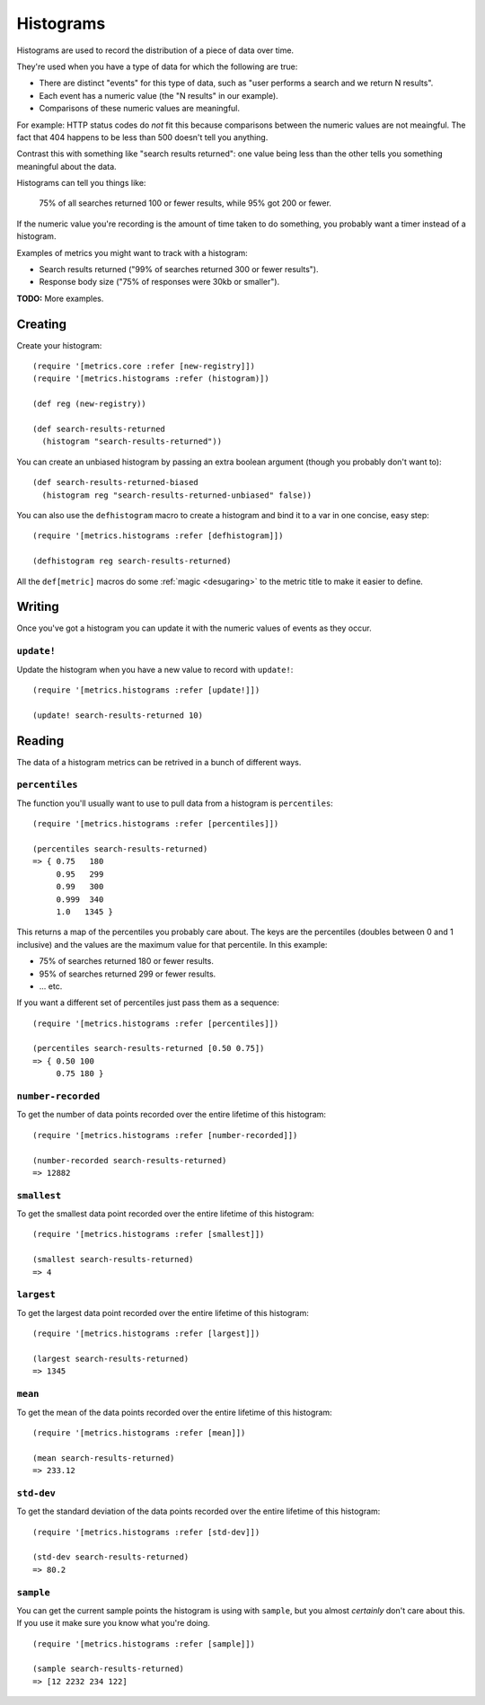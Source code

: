 Histograms
==========

Histograms are used to record the distribution of a piece of data over time.

They're used when you have a type of data for which the following are true:

* There are distinct "events" for this type of data, such as "user performs
  a search and we return N results".
* Each event has a numeric value (the "N results" in our example).
* Comparisons of these numeric values are meaningful.

For example: HTTP status codes do *not* fit this because comparisons between the
numeric values are not meaingful.  The fact that 404 happens to be less than 500
doesn't tell you anything.

Contrast this with something like "search results returned": one value being
less than the other tells you something meaningful about the data.

Histograms can tell you things like:

    75% of all searches returned 100 or fewer results, while 95% got 200 or
    fewer.

If the numeric value you're recording is the amount of time taken to do
something, you probably want a timer instead of a histogram.

Examples of metrics you might want to track with a histogram:

* Search results returned ("99% of searches returned 300 or fewer results").
* Response body size ("75% of responses were 30kb or smaller").

**TODO:** More examples.

Creating
--------

Create your histogram::

    (require '[metrics.core :refer [new-registry]])
    (require '[metrics.histograms :refer (histogram)])

    (def reg (new-registry))

    (def search-results-returned
      (histogram "search-results-returned"))

You can create an unbiased histogram by passing an extra boolean argument
(though you probably don't want to)::

    (def search-results-returned-biased
      (histogram reg "search-results-returned-unbiased" false))

.. _histograms/defhistogram:

You can also use the ``defhistogram`` macro to create a histogram and bind it to
a var in one concise, easy step::

    (require '[metrics.histograms :refer [defhistogram]])

    (defhistogram reg search-results-returned)

All the ``def[metric]`` macros do some :ref:`magic <desugaring>` to the metric
title to make it easier to define.

Writing
-------

Once you've got a histogram you can update it with the numeric values of events
as they occur.

.. _histograms/update!:

``update!``
~~~~~~~~~~~

Update the histogram when you have a new value to record with ``update!``::

    (require '[metrics.histograms :refer [update!]])

    (update! search-results-returned 10)

Reading
-------

The data of a histogram metrics can be retrived in a bunch of different ways.

.. _histograms/percentiles:

``percentiles``
~~~~~~~~~~~~~~~

The function you'll usually want to use to pull data from a histogram is
``percentiles``::

    (require '[metrics.histograms :refer [percentiles]])

    (percentiles search-results-returned)
    => { 0.75   180
         0.95   299
         0.99   300
         0.999  340
         1.0   1345 }

This returns a map of the percentiles you probably care about.  The keys are the
percentiles (doubles between 0 and 1 inclusive) and the values are the maximum
value for that percentile.  In this example:

* 75% of searches returned 180 or fewer results.
* 95% of searches returned 299 or fewer results.
* ... etc.

If you want a different set of percentiles just pass them as a sequence::

    (require '[metrics.histograms :refer [percentiles]])

    (percentiles search-results-returned [0.50 0.75])
    => { 0.50 100
         0.75 180 }

.. _histograms/number-recorded:

``number-recorded``
~~~~~~~~~~~~~~~~~~~

To get the number of data points recorded over the entire lifetime of this
histogram::

    (require '[metrics.histograms :refer [number-recorded]])

    (number-recorded search-results-returned)
    => 12882

.. _histograms/smallest:

``smallest``
~~~~~~~~~~~~

To get the smallest data point recorded over the entire lifetime of this
histogram::

    (require '[metrics.histograms :refer [smallest]])

    (smallest search-results-returned)
    => 4

.. _histograms/largest:

``largest``
~~~~~~~~~~~

To get the largest data point recorded over the entire lifetime of this
histogram::

    (require '[metrics.histograms :refer [largest]])

    (largest search-results-returned)
    => 1345

.. _histograms/mean:

``mean``
~~~~~~~~

To get the mean of the data points recorded over the entire lifetime of this
histogram::

    (require '[metrics.histograms :refer [mean]])

    (mean search-results-returned)
    => 233.12

.. _histograms/std-dev:

``std-dev``
~~~~~~~~~~~

To get the standard deviation of the data points recorded over the entire
lifetime of this histogram::

    (require '[metrics.histograms :refer [std-dev]])

    (std-dev search-results-returned)
    => 80.2

.. _histograms/sample:

``sample``
~~~~~~~~~~

You can get the current sample points the histogram is using with ``sample``,
but you almost *certainly* don't care about this.  If you use it make sure you
know what you're doing.

::

    (require '[metrics.histograms :refer [sample]])

    (sample search-results-returned)
    => [12 2232 234 122]

